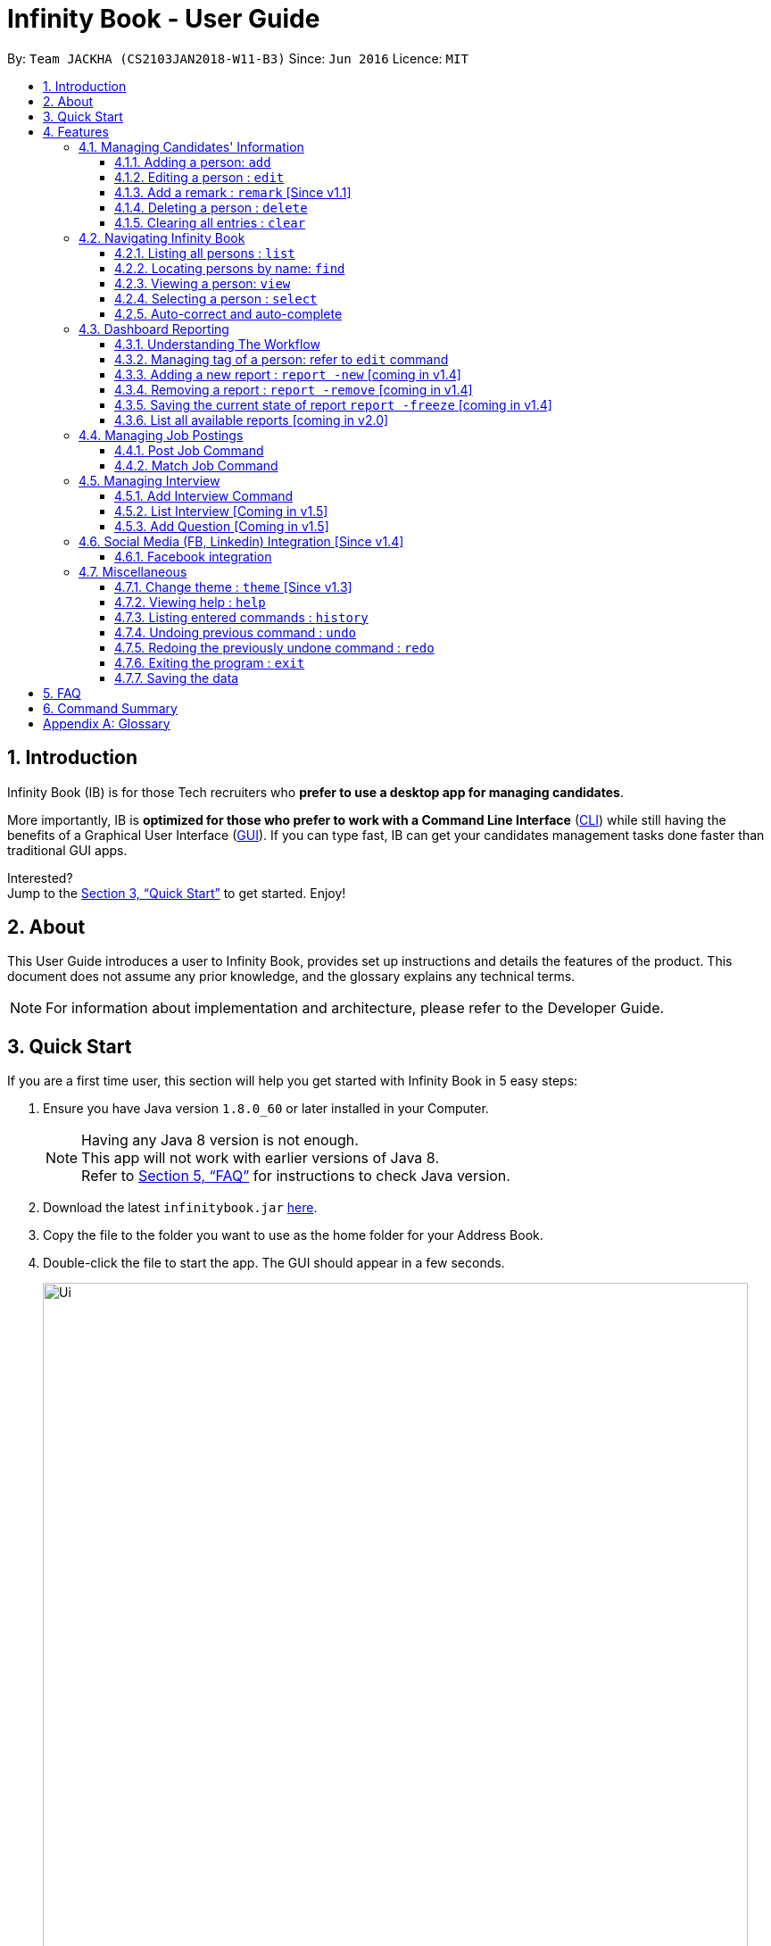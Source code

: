 = Infinity Book - User Guide
:toc:
:toclevels: 3
:toc-title:
:toc-placement: preamble
:sectnums:
:imagesDir: images
:stylesDir: stylesheets
:xrefstyle: full
:experimental:
ifdef::env-github[]
:tip-caption: :bulb:
:note-caption: :information_source:
endif::[]
:repoURL: https://github.com/CS2103JAN2018-W11-B3/main

By: `Team JACKHA (CS2103JAN2018-W11-B3)`      Since: `Jun 2016`      Licence: `MIT`

== Introduction

Infinity Book (IB) is for those Tech recruiters who *prefer to use a desktop app for managing candidates*.  +

More importantly, IB is *optimized for those who prefer to work with a Command Line Interface* (link:#cli[CLI]) while still having the benefits of a Graphical User Interface (link:#gui[GUI]). If you can type fast, IB can get your candidates management tasks done faster than traditional GUI apps. +

Interested? +
Jump to the <<Quick Start>> to get started. Enjoy!

== About

This User Guide introduces a user to Infinity Book, provides set up instructions and details the features of the product.
This document does not assume any prior knowledge, and the glossary explains any technical terms.

[NOTE]
For information about implementation and architecture, please refer to the Developer Guide.

== Quick Start
If you are a first time user, this section will help you get started with Infinity Book in 5 easy steps:

.  Ensure you have Java version `1.8.0_60` or later installed in your Computer.
+
[NOTE]
Having any Java 8 version is not enough. +
This app will not work with earlier versions of Java 8. +
Refer to <<FAQ>> for instructions to check Java version.
+
.  Download the latest `infinitybook.jar` link:{repoURL}/releases[here].
.  Copy the file to the folder you want to use as the home folder for your Address Book.
.  Double-click the file to start the app. The GUI should appear in a few seconds.
+
.The User Interface.
image::Ui.png[width="790"]
+
.  Type the command in the command box and press kbd:[Enter] to execute it. +
e.g. typing *`help`* and pressing kbd:[Enter] will open the help window.
.  Set up is now complete. You should see the interface as shown in Figure 1. Try some example commands shown here:

* *`list`* : lists all contacts
* **`add`**`n/John Doe p/98765432 e/johnd@example.com a/John street, block 123, #01-01` : adds a contact named `John Doe` to the Address Book.
* **`delete`**`3` : deletes the 3rd contact shown in the current list
* *`exit`* : exits the app

[NOTE]
====
The User Interface might appear mildly different for different versions of the product.
====

.  Refer to <<Features>> for details of each command and for more commands.

[[Features]]
== Features

====
*Command Format*

* Words in `UPPER_CASE` are the parameters to be supplied by the user e.g. in `add n/NAME`, `NAME` is a parameter which can be used as `add n/John Doe`.
* Items in square brackets are optional e.g `n/NAME [t/TAG]` can be used as `n/John Doe t/friend` or as `n/John Doe`.
* Items with `…`​ after them can be used multiple times including zero times e.g. `[t/TAG]...` can be used as `{nbsp}` (i.e. 0 times), `t/friend`, `t/friend t/family` etc.
* Parameters can be in any order e.g. if the command specifies `n/NAME p/PHONE_NUMBER`, `p/PHONE_NUMBER n/NAME` is also acceptable.
====

=== Managing Candidates' Information

==== Adding a person: `add`

* *Description:* Adds a person to the address book +

* *Format:* `add n/NAME p/PHONE_NUMBER e/EMAIL a/ADDRESS l/LINK[t/TAG]...`

* *Examples:* +
- `add n/John Doe p/98765432 e/johnd@example.com a/John street, block 123,
#01-01 l/https://nus-cs2103-ay1718s2.github.io/website/`
- `add n/Betsy Crowe t/friend e/betsycrowe@example.com a/Newgate
 Prison p/1234567 l/https://nus-cs2103-ay1718s2.github.io/website/ t/criminal`

[NOTE]
A person can have any number of tags (including 0)

==== Editing a person : `edit`

* *Description:* Edits an existing person in the address book. +
* *Format:* `edit INDEX [n/NAME] [p/PHONE] [e/EMAIL] [a/ADDRESS] [t/TAG]...`

* *Examples:* +
- `edit 1 p/91234567 e/johndoe@example.com` +
Edits the phone number and email address of the 1st person to be `91234567` and `johndoe@example.com` respectively.
- `edit 2 n/Betsy Crower t/` +
Edits the name of the 2nd person to be `Betsy Crower` and clears all existing tags.

****
* Edits the person at the specified `INDEX`. The index refers to the index number shown in the last person listing. The index *must be a positive integer* 1, 2, 3, ...
* At least one of the optional fields must be provided.
* Existing values will be updated to the input values.
* When editing tags, the existing tags of the person will be removed i.e adding of tags is not cumulative.
* You can remove all the person's tags by typing `t/` without specifying any tags after it.
****

==== Add a remark : `remark` [Since v1.1]
//tag::remark[]
Adds or edits remarks to the person identified by the INDEX

  Format: remark INDEX r/[REMARK]

  Alias: rm INDEX r/[REMARK]

//end::remark[]

[big green]#Examples#:

* `remark 1 r/Likes to go swimming` +
Edits the remark for the first person to Likes to drink coffee.

* `remark 2 r/` +
Removes the remark for the second person.

==== Deleting a person : `delete`

* *Description:* Deletes the specified person from the address book. +
* *Format:* `delete INDEX`
* *Examples:*

- `list` +
`delete 2` +
Deletes the 2nd person in the address book.
- `find Betsy` +
`delete 1` +
Deletes the 1st person in the results of the `find` command.

****
* Deletes the person at the specified `INDEX`.
* The index refers to the index number shown in the most recent listing.
* The index *must be a positive integer* 1, 2, 3, ...
****

==== Clearing all entries : `clear`

* *Description:* Clears all entries from the address book. +
* *Format:* `clear`

=== Navigating Infinity Book

==== Listing all persons : `list`

* *Description:* Shows a list of all persons in the address book. +
* *Format:* `list`


==== Locating persons by name: `find`

* *Description:* Finds persons whose names contain any of the given keywords. +
* *Format:* `find KEYWORD [MORE_KEYWORDS]`
* *Examples:*
- `find John` +
Returns `john` and `John Doe`
- `find Betsy Tim John` +
Returns any person having names `Betsy`, `Tim`, or `John`

****
* The search is case insensitive. e.g `hans` will match `Hans`
* The order of the keywords does not matter. e.g. `Hans Bo` will match `Bo Hans`
* Only the name is searched.
* Only full words will be matched e.g. `Han` will not match `Hans`
* Persons matching at least one keyword will be returned (i.e. `OR` search). e.g. `Hans Bo` will return `Hans Gruber`, `Bo Yang`
****

==== Viewing a person: `view`

* *Description:* Displays the person whose email is the same as given email. +
* *Format:* `view email`
* *Examples:* `view john@gmail.com`
- Returns the person whose email is `john@gmail.com` +
- Displays all the person's information and resume in the browser panel.

****
* The email needs to be correct format.
* Only one person returned since email is unique.
****

==== Selecting a person : `select`

* *Description:* Selects the person identified by the index number used in the last person listing. +
* *Format:* `select INDEX`
* *Examples:*

- `list` +
`select 2` +
Selects the 2nd person in the address book.
- `find Betsy` +
`select 1` +
Selects the 1st person in the results of the `find` command.
****
* Selects the person and loads the Google search page the person at the specified `INDEX`.
* The index refers to the index number shown in the most recent listing.
* The index *must be a positive integer* `1, 2, 3, ...`
****

==== Auto-correct and auto-complete

* *Description:* Spell corrects and completes command words being typed into Infinity Book +
* *Format:* `TAB` keypress auto-completes and `SPACE` autocorrects
* *Example:*

- `li` + `TAB` key press +
Completes to command word to `list`

- `lsit` + `SPACE` key press +
Corrects command word to `list`.

****
* Auto-correct only corrects one edit distance errors.
* When completions are available, use `TAB` to toggle through options.
****

=== Dashboard Reporting

==== Understanding The Workflow

As a recruiter, your work mainly involves monitoring the progress of open jobs. Imagining a working day, you have to
keep track of the number of new candidates, interviewees, and accepted offer, which is time-consuming given there is a
significant number of candidates. Furthermore, you may want to analyze the productivity of your recruiting team in the
last week, month, and quarter. Keeping track of historical data becomes necessary here. +

Infinity Book proposes a workflow that helps you efficiently achieve these requirements: +

1. Summarize each candidate by a few keywords using `Tagging` feature. Example: `new`, `interviewing`, `offering`,
`accepted`, ... +

2. Define a pie-chart report tailored to your specific goals. A report is defined by one `population` tag and at most
three `group` tags. Example:

image::graph.png[width="500"]
Figure 1: Data Visualization: Dashboard Reporting

You are recruiting interns, and you can use this report to keep track of the number of candidates in each stage. This
report is defined by  tag `SoftwareEngineerInterns` as `population` tag,  and `screening`, `interviewing`, `accepted`
as `group` tags. +

3.Save the current state of report persistently so that you can retrieve it in the future.

==== Managing tag of a person: refer to `edit` command

==== Adding a new report : `report -new` [coming in v1.4]

* *Description:* Need to keep track certain information? Add new report using `report -new` command. +
* *Format:*  `report -new POPULATION [GROUP 1] [GROUP 2] [GROUP 3]` +
This will create a new Report with name presented in the format: `POPULATION_[GROUP 1]_[GROUP 2]_[GROUP 3]` +
* *Examples:* `report -new SoftwareEngineerInterns screening interviewing accepted` +
This should create a new report named `SoftwareEngineerInterns_screening_interviewing_accepted`.

==== Removing a report : `report -remove` [coming in v1.4]
* *Description:* To remove a report, use `report -remove` command
* *Format:*  `report -remove REPORT_NAME`

==== Saving the current state of report `report -freeze` [coming in v1.4]
* *Description:* To save the current state of a report persistently, use `report -freeze` command.
* *Format:*  `report -freeze POPULATION [GROUP 1] [GROUP 2] [GROUP 3]`
* *Examples:* `report -freeze SoftwareEngineerInterns_screening_interviewing_accepted` +
This will add an entry to report `SoftwareEngineerInterns_screening_interviewing_accepted` including list of emails and
number of candidates in each group.

==== List all available reports [coming in v2.0]

=== Managing Job Postings

This section describes commands available for managing job postings in the Infinity Book.

==== Post Job Command

image::postjob.JPG[width="500"]

Figure 2: PostJob Command adds Jobs into a new pane as shown.


* *Description:* Add a job posting to Infinity Book to filter out qualified candidates.
* *Format:* `postjob j/JOB TITLE l/LOCATION t/[TAGS] s/SKILLS`
* *Examples:* `postjob j/Backend Engineer l/Singapore t/FreshGrad s/Java`

==== Match Job Command

image::matchJob.JPG[width="500"]
Figure 3: MatchJob command filters the Candidates as per Job, as shown above.


* *Description:* Match a job posting to list out the filtered candidates for this job.
* *Format:* `matchjob INDEX`
* *Example:* `matchjob 1`

[NOTE]
====
Index to be used as displayed in the panel
====

=== Managing Interview
This section describes command available for managing interview in the Infinity Book.

==== Add Interview Command
* *Description:* Add a Interview to Infinity Book.
* *Format:* `addInterview n/Interviewee l/LOCATION d/DATE`
* *Examples:* `addInterview n/John l/One North d/30.1.2018`

==== List Interview [Coming in v1.5]

==== Add Question [Coming in v1.5]

=== Social Media (FB, Linkedin) Integration [Since v1.4]

==== Facebook integration

Connecting to Facebook [Since v1.4]: `facebooklogin`

To connect your Facebook account to Infinity Book, use the `facebooklogin` command.

====
*Command format*: `[red]#facebooklogin#` +
*Alias*: `[red]#fb#` +
====

You will be prompted by a Facebook authorization page (displayed in the browser panel)

You can key in your facebook credentials. Infinity Book is then connected to that facebook account and you can use other
features that Infinity Book offers.

=== Miscellaneous

==== Change theme : `theme` [Since v1.3]
To change the theme of InfinityBook, use the `theme` command. +

  Format: theme [THEME_NAME]

  Alias: t [THEME_NAME]

[big green]#Examples#:

* `theme` light
* `t` dark

Current available themes:

* light

* dark

You should see the user interface change according the specified theme.

==== Viewing help : `help`
* *Description:* Opens the User Guide in a new window +
* *Format:* `help`p

==== Listing entered commands : `history`

* *Description:* Lists all the commands that you have entered in reverse chronological order. +
* *Format:* `history`

****
* Pressing the kbd:[&uarr;] and kbd:[&darr;] arrows will display the previous and next input respectively in the command box.
****

// tag::undoredo[]
==== Undoing previous command : `undo`

* *Description:* Restores the address book to the state before the previous _undoable_ command was executed. +
* *Format:* `undo`
* *Examples:*

- `delete 1` +
`list` +
`undo` (reverses the `delete 1` command) +

- `select 1` +
`list` +
`undo` +
The `undo` command fails as there are no undoable commands executed previously.

- `delete 1` +
`clear` +
`undo` (reverses the `clear` command) +
`undo` (reverses the `delete 1` command) +

[NOTE]
====
Undoable commands: those commands that modify the address book's content (`add`, `delete`, `edit` and `clear`).
====
==== Redoing the previously undone command : `redo`

* *Description:* Reverses the most recent `undo` command. +
* *Format:* `redo`

* *Examples:*

- `delete 1` +
`undo` (reverses the `delete 1` command) +
`redo` (reapplies the `delete 1` command) +

- `delete 1` +
`redo` +
The `redo` command fails as there are no `undo` commands executed previously.

- `delete 1` +
`clear` +
`undo` (reverses the `clear` command) +
`undo` (reverses the `delete 1` command) +
`redo` (reapplies the `delete 1` command) +
`redo` (reapplies the `clear` command) +
// end::undoredo[]

==== Exiting the program : `exit`

* *Description:* Exits the program. +
* *Format:* `exit`

==== Saving the data

Address book data are saved in the hard disk automatically after any command that changes the data. +
There is no need to save manually.

== FAQ

*Q*: How do I transfer my data to another Computer? +
*A*: Install the app in the other computer and overwrite the empty data file it creates with the file that contains the data of your previous Address Book folder.

*Q*: How do I check if Infinity Book is compatible with my computer? +
*A*: Infinity Book is compatible with Windows, Mac OS and Ubuntu with Java `1.8.0_60` or later installed. Compatibility with other link:#unix[UNIX] distributions is not guaranteed. +

****
To check your Java Version:

* MAC OS/ OS-X Users: +
1. Open Spotlight using Command + Space
2. Search for `Terminal` and open the application
3. In the terminal, copy paste the following command without enclosing double quotes to find your Java version:
 `"/Library/Internet\ Plug-Ins/JavaAppletPlugin.plugin/Contents/Home/bin/java -version"`
* Windows users: +
1. Open Run using Windows Key + R
2. Type `cmd` and press enter to open Command Prompt
3. In Command Prompt, enter the following command without enclosing double quotes to find your Java version:
`"java -showversion"`
* Ubuntu users: +
1. Open Terminal using Ctrl + Alt + T
2. In the terminal copy paste the following command without enclosing double quotes to find your Java vesion:
`"java -v"`
****

== Command Summary

The following table summarises Infinity Book commands with suitable examples:

[width="100%",cols="10%,<45%,<45%",options="header",]
|=====================================================================================================
|Command |Command Format |Example
|Add |`add n/NAME p/PHONE_NUMBER e/EMAIL a/ADDRESS [t/TAG]...` | `add n/James Ho p/22224444 e/jamesho@example.com a/123, Clementi Rd, 1234665 t/friend t/colleague`
|Clear |`clear`| `clear`
|Delete |`delete INDEX` |`delete 3`
|Edit |`edit INDEX [n/NAME] [p/PHONE_NUMBER] [e/EMAIL] [a/ADDRESS] [t/TAG]...` |`edit 2 n/James Lee e/jameslee@example.com`
|Find |`find KEYWORD [MORE_KEYWORDS]` |`find James Jake`
|Help |`help` |`help`
|History |`history` | `history`
|List | `list`|`list`
|Redo |`redo`|`redo`
|Select |`select INDEX` |`select 2`
|Undo |`undo` |`undo`
|=====================================================================================================

[appendix]

== Glossary +
* The following are some terms referenced in the User Guide: +
** [#unix]*UNIX*: Unix  is a family of multitasking, multiuser computer operating systems. Common UNIX operating systems include Linux, Fedora and MAC OS.
** [#cli]*Command Line Interface*: A user interface in which the user executes and responds to an application through a specified text input where commands are typed.
** [#gui]*Graphical User Interface*: A user interface in which the user interacts with the application through visual representations through menus, text, images, etc.
